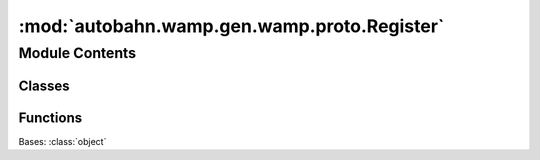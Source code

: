 :mod:`autobahn.wamp.gen.wamp.proto.Register`
============================================

.. py:module:: autobahn.wamp.gen.wamp.proto.Register


Module Contents
---------------

Classes
~~~~~~~

.. autoapisummary::

   autobahn.wamp.gen.wamp.proto.Register.Register



Functions
~~~~~~~~~

.. autoapisummary::

   autobahn.wamp.gen.wamp.proto.Register.RegisterStart
   autobahn.wamp.gen.wamp.proto.Register.RegisterAddRequest
   autobahn.wamp.gen.wamp.proto.Register.RegisterAddProcedure
   autobahn.wamp.gen.wamp.proto.Register.RegisterAddMatch
   autobahn.wamp.gen.wamp.proto.Register.RegisterAddInvoke
   autobahn.wamp.gen.wamp.proto.Register.RegisterAddConcurrency
   autobahn.wamp.gen.wamp.proto.Register.RegisterAddForceReregister
   autobahn.wamp.gen.wamp.proto.Register.RegisterEnd


.. class:: Register

   Bases: :class:`object`

   .. attribute:: __slots__
      :annotation: = ['_tab']

      

   .. method:: GetRootAsRegister(cls, buf, offset)
      :classmethod:


   .. method:: Init(self, buf, pos)


   .. method:: Request(self)


   .. method:: Procedure(self)


   .. method:: Match(self)


   .. method:: Invoke(self)


   .. method:: Concurrency(self)


   .. method:: ForceReregister(self)



.. function:: RegisterStart(builder)


.. function:: RegisterAddRequest(builder, request)


.. function:: RegisterAddProcedure(builder, procedure)


.. function:: RegisterAddMatch(builder, match)


.. function:: RegisterAddInvoke(builder, invoke)


.. function:: RegisterAddConcurrency(builder, concurrency)


.. function:: RegisterAddForceReregister(builder, forceReregister)


.. function:: RegisterEnd(builder)


